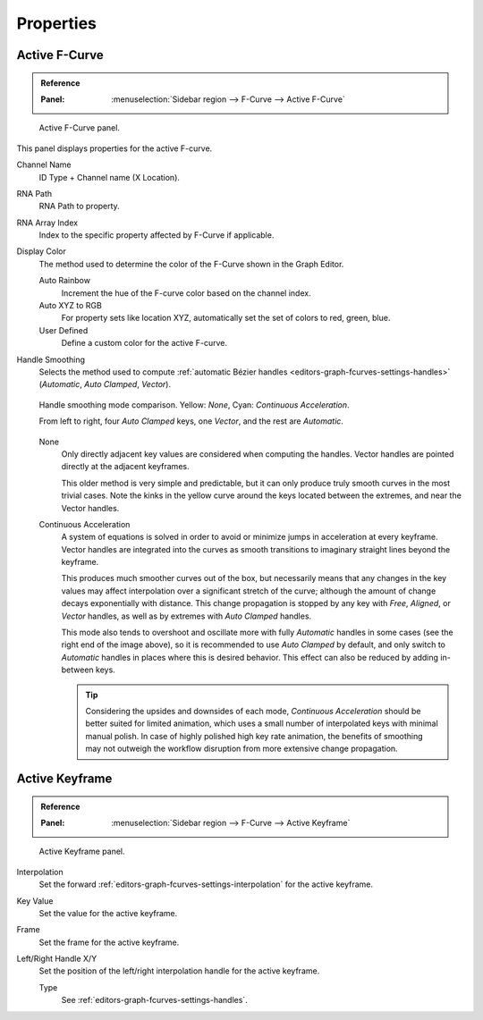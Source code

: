 
**********
Properties
**********

Active F-Curve
==============

.. admonition:: Reference
   :class: refbox

   :Panel:     :menuselection:`Sidebar region --> F-Curve --> Active F-Curve`

.. figure:: /images/editors_graph-editor_fcurves_properties_active-fcurve-panel.png

   Active F-Curve panel.

This panel displays properties for the active F-curve.

Channel Name
   ID Type + Channel name (X Location).
RNA Path
   RNA Path to property.
RNA Array Index
   Index to the specific property affected by F-Curve if applicable.
Display Color
   The method used to determine the color of the F-Curve shown in the Graph Editor.

   Auto Rainbow
      Increment the hue of the F-curve color based on the channel index.
   Auto XYZ to RGB
      For property sets like location XYZ, automatically set the set of colors to red, green, blue.
   User Defined
      Define a custom color for the active F-curve.

.. _graph_editor-auto-handle-smoothing:

Handle Smoothing
   Selects the method used to compute :ref:`automatic Bézier handles <editors-graph-fcurves-settings-handles>`
   (*Automatic*, *Auto Clamped*, *Vector*).

   .. figure:: /images/editors_graph-editor_fcurves_properties_auto-smoothing.png
      :align: center

      Handle smoothing mode comparison. Yellow: *None*, Cyan: *Continuous Acceleration*.

      From left to right, four *Auto Clamped* keys, one *Vector*, and the rest are *Automatic*.

   None
      Only directly adjacent key values are considered when computing the handles.
      Vector handles are pointed directly at the adjacent keyframes.

      This older method is very simple and predictable, but it can only produce
      truly smooth curves in the most trivial cases. Note the kinks in the yellow curve
      around the keys located between the extremes, and near the Vector handles.

   Continuous Acceleration
      A system of equations is solved in order to avoid or minimize jumps in acceleration
      at every keyframe. Vector handles are integrated into the curves as smooth transitions
      to imaginary straight lines beyond the keyframe.

      This produces much smoother curves out of the box, but necessarily means that
      any changes in the key values may affect interpolation over a significant stretch
      of the curve; although the amount of change decays exponentially with distance.
      This change propagation is stopped by any key with *Free*, *Aligned*, or *Vector*
      handles, as well as by extremes with *Auto Clamped* handles.

      This mode also tends to overshoot and oscillate more with fully *Automatic* handles
      in some cases (see the right end of the image above), so it is recommended to use
      *Auto Clamped* by default, and only switch to *Automatic* handles in places where this
      is desired behavior. This effect can also be reduced by adding in-between keys.

      .. tip::

         Considering the upsides and downsides of each mode, *Continuous Acceleration* should be
         better suited for limited animation, which uses a small number of interpolated keys with
         minimal manual polish. In case of highly polished high key rate animation, the benefits of
         smoothing may not outweigh the workflow disruption from more extensive change propagation.


Active Keyframe
===============

.. admonition:: Reference
   :class: refbox

   :Panel:     :menuselection:`Sidebar region --> F-Curve --> Active Keyframe`

.. figure:: /images/editors_graph-editor_fcurves_properties_active-keyframe-panel.png

   Active Keyframe panel.

Interpolation
   Set the forward :ref:`editors-graph-fcurves-settings-interpolation` for the active keyframe.
Key Value
   Set the value for the active keyframe.
Frame
   Set the frame for the active keyframe.
Left/Right Handle X/Y
   Set the position of the left/right interpolation handle for the active keyframe.

   Type
      See :ref:`editors-graph-fcurves-settings-handles`.
